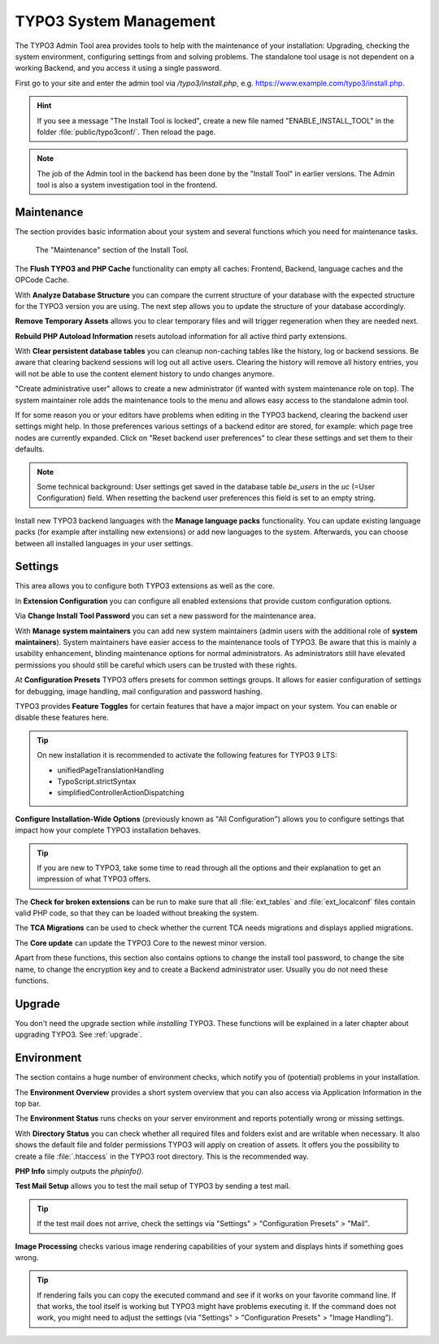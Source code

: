 ﻿.. include:: ../../Includes.txt


.. _the-install-tool-in-depth:

=======================
TYPO3 System Management
=======================

The TYPO3 Admin Tool area provides tools to help with the maintenance of your
installation: Upgrading, checking the system environment, configuring settings
from and solving problems. The standalone tool usage is not dependent on a
working Backend, and you access it using a single password.

First go to your site and enter the admin tool via `/typo3/install.php`, e.g. https://www.example.com/typo3/install.php.

.. hint::

   If you see a message "The Install Tool is locked", create a new file named
   "ENABLE_INSTALL_TOOL" in the folder :file:`public/typo3conf/`. Then reload
   the page.

.. note::

   The job of the Admin tool in the backend has been done by the "Install Tool" in earlier versions. 
   The Admin tool is also a system investigation tool in the frontend.


.. _important-actions:

Maintenance
===========

The section provides basic information about your system and several functions
which you need for maintenance tasks.

.. figure:: ../../Images/admin-tools-maintenance-overview.png
   :class: with-shadow
   :alt: Admin Tools: Maintenance Overview

   The "Maintenance" section of the Install Tool.


The **Flush TYPO3 and PHP Cache** functionality can empty all caches: Frontend,
Backend, language caches and the OPCode Cache.

With **Analyze Database Structure** you can compare the current structure of
your database with the expected structure for the TYPO3 version you are using.
The next step allows you to update the structure of your database accordingly.

**Remove Temporary Assets** allows you to clear temporary files and will
trigger regeneration when they are needed next.

**Rebuild PHP Autoload Information** resets autoload information for all active
third party extensions.

With **Clear persistent database tables** you can cleanup non-caching tables
like the history, log or backend sessions. Be aware that clearing backend
sessions will log out all active users. Clearing the history will remove all
history entries, you will not be able to use the content element history to
undo changes anymore.

"Create administrative user" allows to create a new administrator (if wanted
with system maintenance role on top). The system maintainer role adds the
maintenance tools to the menu and allows easy access to the standalone admin
tool.

If for some reason you or your editors have problems when editing in the TYPO3
backend, clearing the backend user settings might help. In those preferences
various settings of a backend editor are stored, for example: which page tree
nodes are currently expanded. Click on "Reset backend user preferences" to
clear these settings and set them to their defaults.

.. note::

   Some technical background: User settings get saved in the database table
   `be_users` in the `uc` (=User Configuration) field. When resetting the
   backend user preferences this field is set to an empty string.

Install new TYPO3 backend languages with the **Manage language packs**
functionality. You can update existing language packs (for example after
installing new extensions) or add new languages to the system. Afterwards, you
can choose between all installed languages in your user settings.


Settings
========

This area allows you to configure both TYPO3 extensions as well as the core.

In **Extension Configuration** you can configure all enabled extensions that
provide custom configuration options.

Via **Change Install Tool Password** you can set a new password for the
maintenance area.

With **Manage system maintainers** you can add new system maintainers (admin
users with the additional role of **system maintainers**). System maintainers
have easier access to the maintenance tools of TYPO3. Be aware that this is
mainly a usability enhancement, blinding maintenance options for normal
administrators. As administrators still have elevated permissions you should
still be careful which users can be trusted with these rights.

At **Configuration Presets** TYPO3 offers presets for common settings groups.
It allows for easier configuration of settings for debugging, image handling,
mail configuration and password hashing.

TYPO3 provides **Feature Toggles** for certain features that have a major
impact on your system. You can enable or disable these features here.

.. tip::

   On new installation it is recommended to activate the following features for
   TYPO3 9 LTS:

   - unifiedPageTranslationHandling
   - TypoScript.strictSyntax
   - simplifiedControllerActionDispatching

**Configure Installation-Wide Options** (previously known as "All
Configuration") allows you to configure settings that impact how your complete
TYPO3 installation behaves.

.. tip::

   If you are new to TYPO3, take some time to read through all the options and
   their explanation to get an impression of what TYPO3 offers.


The **Check for broken extensions** can be run to make sure that all
:file:`ext_tables` and :file:`ext_localconf` files contain valid PHP code, so
that they can be loaded without breaking the system.

The **TCA Migrations** can be used to check whether the current TCA needs
migrations and displays applied migrations.

The **Core update** can update the TYPO3 Core to the newest minor version.

Apart from these functions, this section also contains options to change the
install tool password, to change the site name, to change the encryption key
and to create a Backend administrator user. Usually you do not need these
functions.


.. _upgrade-wizard:

Upgrade
=======

You don't need the upgrade section while *installing* TYPO3. These functions
will be explained in a later chapter about upgrading TYPO3. See
:ref:`upgrade`.


.. _system-environment:

Environment
===========

The section contains a huge number of environment checks, which notify you of
(potential) problems in your installation.

The **Environment Overview** provides a short system overview that you can also
access via Application Information in the top bar.

The **Environment Status** runs checks on your server environment and reports
potentially wrong or missing settings.

With **Directory Status** you can check whether all required files and folders
exist and are writable when necessary. It also shows the default file and
folder permissions TYPO3 will apply on creation of assets.
It offers you the possibility to create a file :file:`.htaccess` in the TYPO3 root directory.
This is the recommended way.

**PHP Info** simply outputs the `phpinfo()`.

**Test Mail Setup** allows you to test the mail setup of TYPO3 by sending a
test mail.

.. tip::

   If the test mail does not arrive, check the settings via "Settings" >
   "Configuration Presets" > "Mail".


**Image Processing** checks various image rendering capabilities of your system
and displays hints if something goes wrong.

.. tip::

   If rendering fails you can copy the executed command and see if it works on
   your favorite command line. If that works, the tool itself is working but
   TYPO3 might have problems executing it. If the command does not work, you
   might need to adjust the settings (via "Settings" > "Configuration Presets"
   > "Image Handling").

